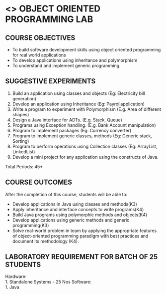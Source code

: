 * <<<308>>> OBJECT ORIENTED PROGRAMMING LAB
:properties:
:author: Dr. B. Prabavathy and Dr. B. Bharathi
:date: 09-03-2021
:end:

#+startup: showall
#+begin_comment
- 1. Experiments related to the java specific concepts such as mutlithreading and event-driven programming were removed
#+end_comment
** CO PO MAPPING :noexport:
#+NAME: co-po-mapping
|                |    | PO1 | PO2 | PO3 | PO4 | PO5 | PO6 | PO7 | PO8 | PO9 | PO10 | PO11 | PO12 | PSO1 | PSO2 | PSO3 |
|                |    |  K3 |  K4 |  K5 |  K5 |  K6 |   - |   - |   - |   - |    - |    - |    - |   K5 |   K3 |   K6 |
| CO1            | K3 |   2 |   3 |   3 |   2 |   0 |   0 |   0 |   0 |   0 |    0 |    0 |    3 |    3 |    0 |    0 |
| CO2            | K4 |   2 |   3 |   3 |   2 |   0 |   0 |   0 |   0 |   0 |    0 |    0 |    3 |    3 |    0 |    0 |
| CO3            | K4 |   2 |   3 |   3 |   2 |   0 |   0 |   0 |   0 |   0 |    0 |    0 |    3 |    3 |    0 |    0 |
| CO4            | K3 |   2 |   3 |   3 |   2 |   0 |   0 |   0 |   0 |   0 |    0 |    0 |    3 |    3 |    0 |    0 |
| CO5            | K3 |   2 |   3 |   3 |   3 |   2 |   1 |   1 |   2 |   3 |    3 |    0 |    3 |    3 |    0 |    0 |
| Score          |    |  10 |  15 |  15 |   3 |   1 |   0 |   0 |   1 |   1 |    1 |    0 |   15 |   15 |    3 |    2 |
| Course Mapping |    |   2 |   3 |   3 |   1 |  1  |   0 |   0 |   1 |   1 |    1 |    0 |    3 |    3 |    1 |    1 |
{{{credits}}}
| L | T | P |   C |
| 0 | 0 | 3 | 1.5 |

** COURSE OBJECTIVES
- To build software development skills using object oriented
  programming for real world applications
- To develop applications using inheritance and polymorphism
- To understand and implement generic programming.

** SUGGESTIVE EXPERIMENTS
1.	Build an application using classes and objects (Eg: Electricity bill generation)
2.	Develop an application using Inheritance (Eg: Payrollapplication)
3.	Write a program to experiment with Polymorphism (E.g. Area of different shapes)
4.	Design a Java interface for ADTs. (E.g. Stack, Queue)
5.	Programs using Exception handling. (E.g. Bank Account manipulation)
6.	Program to implement packages (Eg: Currency converter)
7.	Program to implement generic classes, methods (Eg: Generic stack, Sorting)
8.	Program to perform operations using Collection classes (Eg: ArrayList, LinkedList)
9.	Develop a mini project for any application using the constructs of Java.


#+begin_comment
09.03.2021
CCC Feedback Committee Considerations
- The order of the exercises has been revised. 
-	Exception handling exercise was added and the experiment using file operations was removed.

#+end_comment

\hfill *Total Periods: 45*

** COURSE OUTCOMES
After the completion of this course, students will be able to: 
- Develop applications in Java using classes and methods(K3)
- Apply inheritance and interface concepts to write programs(K4)
- Build Java programs using polymorphic methods and objects(K4)
- Develop applications using generic methods and generic programming(K3)
- Solve real-world problem in team by applying the appropriate features of object-oriented programming paradigm with best practices and document its methodology (K4).

#+begin_comment
09.03.2021
CCC Feedback Committee Considerations
- CO's have been reframed based on the latest action verbs
#+end_comment

** LABORATORY REQUIREMENT FOR BATCH OF 25 STUDENTS
Hardware:\\
    1. Standalone Systems - 25 Nos
Software:\\
    1. Java
